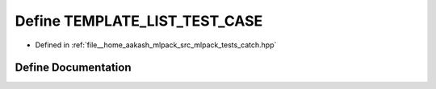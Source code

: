 .. _exhale_define_catch_8hpp_1a6c5f7165be1abd8331be1a47a446f20a:

Define TEMPLATE_LIST_TEST_CASE
==============================

- Defined in :ref:`file__home_aakash_mlpack_src_mlpack_tests_catch.hpp`


Define Documentation
--------------------


.. doxygendefine:: TEMPLATE_LIST_TEST_CASE

